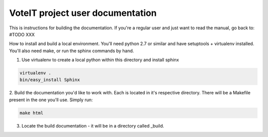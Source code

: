 .. _readme:

VoteIT project user documentation
=================================


This is instructions for building the documentation. If you're a regular user and just want to read the manual,
go back to: #TODO XXX

How to install and build a local environment.
You'll need python 2.7 or similar and have setuptools + virtualenv installed.
You'll also need make, or run the sphinx commands by hand.


1. Use virtualenv to create a local python within this directory and install sphinx

.. code-block:: bash

    virtualenv .
    bin/easy_install Sphinx


2. Build the documentation you'd like to work with. Each is located in it's respective directory.
There will be a Makefile present in the one you'll use. Simply run:

.. code-block:: bash

    make html


3. Locate the build documentation - it will be in a directory called _build.
